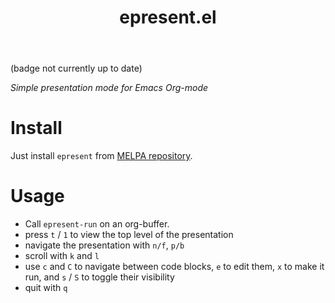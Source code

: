 #+TITLE: epresent.el

[[https://melpa.org/#/epresent][file:https://melpa.org/packages/epresent-badge.svg]] (badge not currently up to date)

/Simple presentation mode for Emacs Org-mode/

* Install

Just install =epresent= from [[http://melpa.org][MELPA repository]].

* Usage

- Call =epresent-run= on an org-buffer.
- press =t= / =1= to view the top level of the presentation
- navigate the presentation with =n/f=, =p/b=
- scroll with =k= and =l=
- use =c= and =C= to navigate between code blocks,
  =e= to edit them, =x= to make it run,
  and =s= / =S= to toggle their visibility
- quit with =q=
